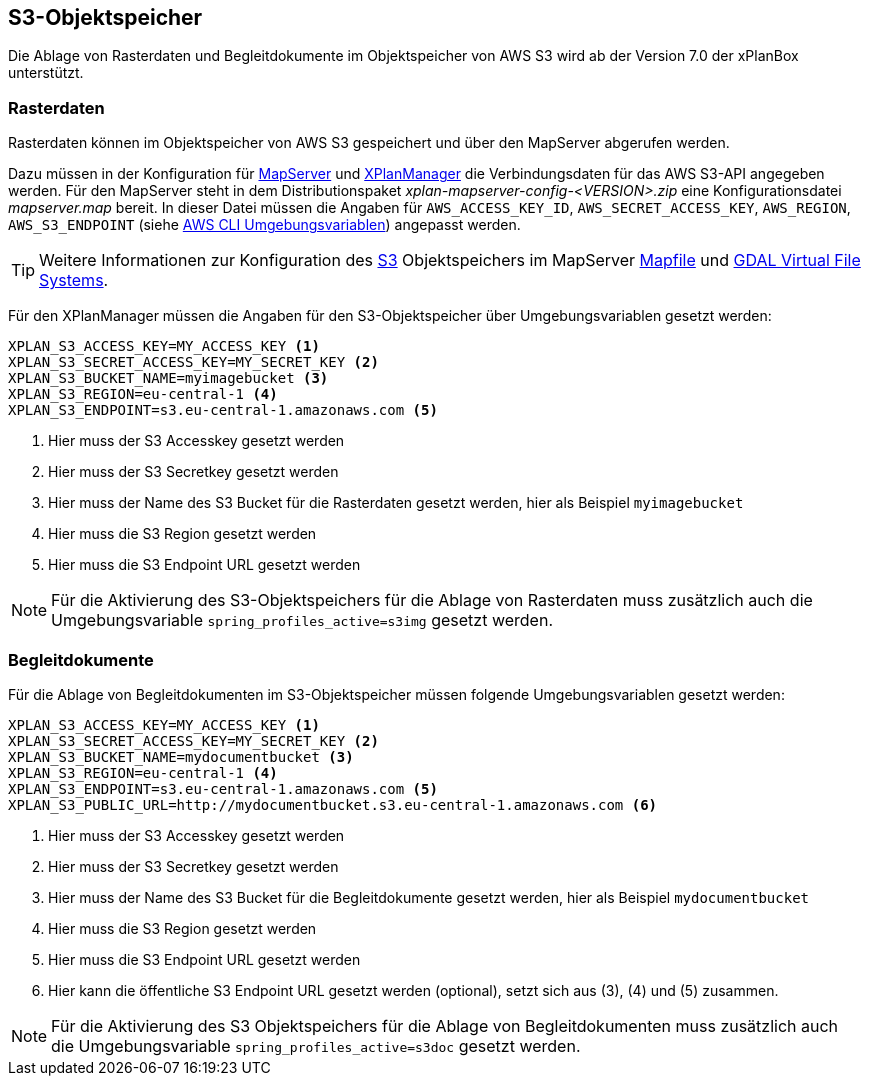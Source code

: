[[s3-storage]]
== S3-Objektspeicher

Die Ablage von Rasterdaten und Begleitdokumente im Objektspeicher von AWS S3 wird ab der Version 7.0 der xPlanBox unterstützt.

[[s3-storage-image]]
=== Rasterdaten

Rasterdaten können im Objektspeicher von AWS S3 gespeichert und über den MapServer abgerufen werden.

Dazu müssen in der Konfiguration für <<konfiguration-xplanwms-mapserver,MapServer>> und <<konfiguration-manager-mapserver,XPlanManager>> die Verbindungsdaten für das AWS S3-API angegeben werden. Für den MapServer steht in dem Distributionspaket _xplan-mapserver-config-<VERSION>.zip_ eine Konfigurationsdatei _mapserver.map_ bereit. In dieser Datei müssen die Angaben für `AWS_ACCESS_KEY_ID`, `AWS_SECRET_ACCESS_KEY`, `AWS_REGION`, `AWS_S3_ENDPOINT` (siehe https://docs.aws.amazon.com/cli/latest/userguide/cli-configure-envvars.html[AWS CLI Umgebungsvariablen]) angepasst werden.

TIP: Weitere Informationen zur Konfiguration des https://aws.amazon.com/de/s3/[S3] Objektspeichers im MapServer https://mapserver.org/mapfile/map.html[Mapfile] und https://gdal.org/user/virtual_file_systems.html[GDAL Virtual File Systems].

Für den XPlanManager müssen die Angaben für den S3-Objektspeicher über Umgebungsvariablen gesetzt werden:

[source,properties]
----
XPLAN_S3_ACCESS_KEY=MY_ACCESS_KEY <1>
XPLAN_S3_SECRET_ACCESS_KEY=MY_SECRET_KEY <2>
XPLAN_S3_BUCKET_NAME=myimagebucket <3>
XPLAN_S3_REGION=eu-central-1 <4>
XPLAN_S3_ENDPOINT=s3.eu-central-1.amazonaws.com <5>
----
<1> Hier muss der S3 Accesskey gesetzt werden
<2> Hier muss der S3 Secretkey gesetzt werden
<3> Hier muss der Name des S3 Bucket für die Rasterdaten gesetzt werden, hier als Beispiel `myimagebucket`
<4> Hier muss die S3 Region gesetzt werden
<5> Hier muss die S3 Endpoint URL gesetzt werden

NOTE: Für die Aktivierung des S3-Objektspeichers für die Ablage von Rasterdaten muss zusätzlich auch die Umgebungsvariable `spring_profiles_active=s3img` gesetzt werden.

[[s3-storage-doc]]
=== Begleitdokumente

Für die Ablage von Begleitdokumenten im S3-Objektspeicher müssen folgende Umgebungsvariablen gesetzt werden:

[source,properties]
----
XPLAN_S3_ACCESS_KEY=MY_ACCESS_KEY <1>
XPLAN_S3_SECRET_ACCESS_KEY=MY_SECRET_KEY <2>
XPLAN_S3_BUCKET_NAME=mydocumentbucket <3>
XPLAN_S3_REGION=eu-central-1 <4>
XPLAN_S3_ENDPOINT=s3.eu-central-1.amazonaws.com <5>
XPLAN_S3_PUBLIC_URL=http://mydocumentbucket.s3.eu-central-1.amazonaws.com <6>
----
<1> Hier muss der S3 Accesskey gesetzt werden
<2> Hier muss der S3 Secretkey gesetzt werden
<3> Hier muss der Name des S3 Bucket für die Begleitdokumente gesetzt werden, hier als Beispiel `mydocumentbucket`
<4> Hier muss die S3 Region gesetzt werden
<5> Hier muss die S3 Endpoint URL gesetzt werden
<6> Hier kann die öffentliche S3 Endpoint URL gesetzt werden (optional), setzt sich aus (3), (4) und (5) zusammen.

NOTE: Für die Aktivierung des S3 Objektspeichers für die Ablage von Begleitdokumenten muss zusätzlich auch die Umgebungsvariable `spring_profiles_active=s3doc` gesetzt werden.
